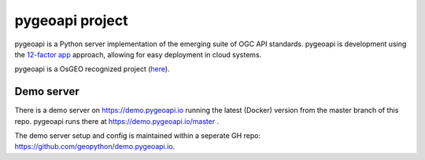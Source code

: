 .. _pygeoapi:

pygeoapi project
================

pygeoapi is a Python server implementation of the emerging suite of OGC API standards. pygeoapi is development 
using the `12-factor app <https://12factor.net/>`_ approach, allowing for easy deployment in cloud systems.

pygeoapi is a OsGEO recognized project (`here <https://www.osgeo.org/projects/pygeoapi/>`_).

Demo server
-----------

There is a demo server on `<https://demo.pygeoapi.io>`_  running the latest (Docker) version from the master branch of this repo. pygeoapi runs there at `https://demo.pygeoapi.io/master <https://demo.pygeoapi.io/master>`_ .

The demo server setup and config is maintained within a seperate GH repo: `<https://github.com/geopython/demo.pygeoapi.io>`_.